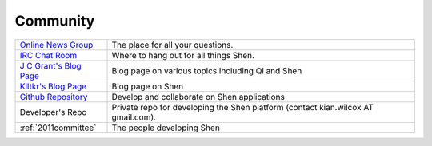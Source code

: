 .. _community:

#########
Community
#########

+--------------------------+---------------------------------------------------+
| `Online News Group`_     | The place for all your questions.                 |
+--------------------------+---------------------------------------------------+
| `IRC Chat Room`_         | Where to hang out for all things Shen.            |
+--------------------------+---------------------------------------------------+
| `J C Grant's Blog Page`_ | Blog page on various topics including Qi and Shen |
+--------------------------+---------------------------------------------------+
| `Klltkr's Blog Page`_    | Blog page on Shen                                 |
+--------------------------+---------------------------------------------------+
| `Github Repository`_     | Develop and collaborate on Shen applications      |
+--------------------------+---------------------------------------------------+
| Developer's Repo         | Private repo for developing the Shen platform     |
|                          | (contact kian.wilcox AT gmail.com).               |
+--------------------------+---------------------------------------------------+
|  :ref:`2011committee`    |  The people developing Shen                       |
+--------------------------+---------------------------------------------------+

.. _Online News Group: https://groups.google.com/group/qilang?hl=en
.. _IRC Chat Room: /chatroom.htm
.. _J C Grant's Blog Page: http://jng.imagine27.com/articles/all.html
.. _Klltkr's Blog Page: http://www.klltkr.com
.. _Github Repository: https://github.com/vasil-sd/shen-libs
